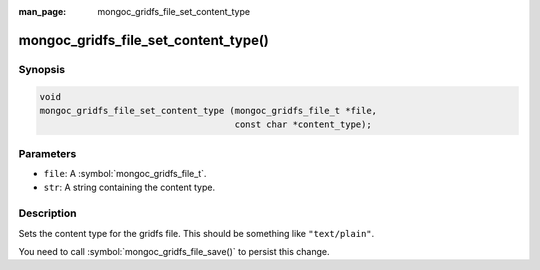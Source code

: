 :man_page: mongoc_gridfs_file_set_content_type

mongoc_gridfs_file_set_content_type()
=====================================

Synopsis
--------

.. code-block:: c

  void
  mongoc_gridfs_file_set_content_type (mongoc_gridfs_file_t *file,
                                       const char *content_type);

Parameters
----------

* ``file``: A :symbol:`mongoc_gridfs_file_t`.
* ``str``: A string containing the content type.

Description
-----------

Sets the content type for the gridfs file. This should be something like ``"text/plain"``.

You need to call :symbol:`mongoc_gridfs_file_save()` to persist this change.

